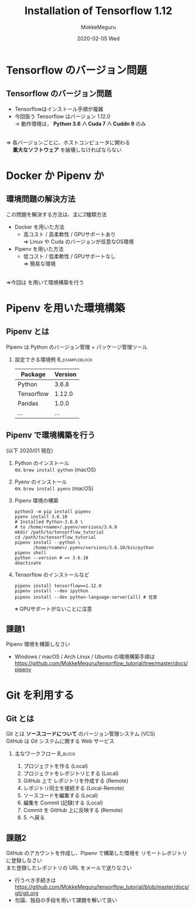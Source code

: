 #+title: Installation of Tensorflow 1.12
#+date: 2020-02-05 Wed
#+author: MokkeMeguru
#+email: meguru.mokke@gmail.com

#+language: ja
#+select_tags: export
#+exclude_tags: noexport
#+creator: Emacs 26.3 (Org mode 9.2.6)
#+options: ':nil *:t -:t ::t <:t \n:t ^:t arch:headline author:t
#+options: broken-links:nil c:nil creator:nil d:(not "LOGBOOK") date:t e:t
#+options: email:t f:t inline:t num:t p:nil pri:nil prop:nil stat:t tags:t
#+options: tasks:t tex:t timestamp:t title:t toc:t todo:t |:t
#+options: H:2 toc:t \n:t
#+latex_class_options: [dvipdfmx, 11pt, allowframebreaks]
#+latex_class: beamer
#+columns: %45ITEM %10BEAMER_env(Env) %10BEAMER_act(Act) %4BEAMER_col(Col) %8BEAMER_opt(Opt)
#+beamer_header: \usepackage{tabulary}
#+beamer_header: \usepackage{amsmath}
#+beamer_header: \usepackage{minted}
#+beamer_header: \setbeamertemplate{page number in head/foot}[framenumber]
#+beamer_header: \setbeamerfont{block body}{size=\tiny}
#+beamer_header: \setbeamerfont{block title}{size=\small}
#+beamer_header: \setbeamerfont{block body example}{size=\small}
#+beamer_theme: Berlin
#+beamer_color_theme:
#+beamer_font_theme:
#+beamer_inner_theme:
#+beamer_outer_theme:
#+startup: beamer
#+BEAMER_HEADER: \AtBeginSection[]{\begin{frame}<beamer>\frametitle{Presentaion agenda}\tableofcontents[currentsection]\end{frame}}
* Tensorflow のバージョン問題
** Tensorflow のバージョン問題
  - Tensorflowはインストール手順が複雑
  - 今回扱う Tensorflow はバージョン 1.12.0
      $\rightarrow$ 動作環境は， *Python 3.6 ∧ Cuda 7 ∧ Cuddn 9* のみ
\leavevmode\hphantom{}      
   ⇒ 各バージョンごとに、ホストコンピュータに関わる
   　 *重大なソフトウェア* を破壊しなければならない
* Docker か Pipenv か
** 環境問題の解決方法
  この問題を解決する方法は、主に2種類方法
  - Docker を用いた方法
    - 高コスト / 高柔軟性 / GPUサポートあり
      ⇒ Linux や Cuda のバージョンが任意なOS環境
  - Pipenv を用いた方法
    - 低コスト / 低柔軟性 / GPUサポートなし
      ⇒  簡易な環境
\leavevmode\hphantom{}
  ⇒今回は \structure{Pipenv} を用いて環境構築を行う
* Pipenv を用いた環境構築
** Pipenv とは
   Pipenv は Python のバージョン管理 + パッケージ管理ツール
*** 設定できる環境例                                         :B_exampleblock:
    :PROPERTIES:
    :BEAMER_env: exampleblock
    :END:
    #+ATTR_LATEX: :environment tabular :align |l|c|
    |------------+---------|
    | Package    | Version |
    |------------+---------|
    |------------+---------|
    | Python     |   3.6.8  |
    |------------+---------|
    | Tensorflow |  1.12.0 |
    | Pandas     |   1.0.0 |
    | ...        |     ... |
    |------------+---------|
** Pipenv で環境構築を行う
    :PROPERTIES:
    :BEAMER_opt: allowframebreaks
    :END:
   (以下 2020/01 現在)
   1. Python のインストール
      ex. ~brew install python~ (macOS)
   2. Pyenv のインストール
      ex. ~brew install pyenv~ (macOS)
       #+LATEX: \framebreak
   3. Pipenv 環境の構築
      #+begin_src shell
        python3 -m pip install pipenv
        pyenv install 3.6.10
        # Installed Python-3.6.8 \
        # to /home/<name>/.pyenv/versions/3.6.8
        mkdir /path/to/tensorflow_tutorial
        cd /path/to/tensorflow_tutorial
        pipenv install --python \
               /home/<name>/.pyenv/versions/3.6.10/bin/python
        pipenv shell
        python --version # => 3.6.10
        deactivate
      #+end_src
       #+LATEX: \framebreak
   4. Tensorflow のインストールなど
      #+begin_src shell
        pipenv install tensorflow==1.12.0
        pipenv install --dev ipython
        pipenv install --dev python-language-server[all] # 任意
      #+end_src
      ※ GPUサポートがないことに注意
** 課題1
 Pipenv 環境を構築しなさい
 - Windows / macOS / Arch Linux / Ubuntu の環境構築手順は https://github.com/MokkeMeguru/tensorflow_tutorial/tree/master/docs/pipenv
* Git を利用する
** Git とは
  Git とは *ソースコードについて* のバージョン管理システム (VCS)
  GitHub は Git システムに関する Web サービス
*** 主なワークフロー                                                :B_block:
    :PROPERTIES:
    :BEAMER_env: block
    :END:

    1. プロジェクトを作る (Local)
    2. プロジェクトをレポジトリとする (Local)
    3. GitHub 上で レポジトリを作成する (Remote)
    4. レポジトリ同士を接続する (Local-Remote)
    5. ソースコードを編集する (Local)
    6. 編集を Commit (記録)する (Local)
    7. Commit を GitHub 上に反映する (Remote)
    8. 5. へ戻る
** 課題2
   GitHub のアカウントを作成し、Pipenv で構築した環境を リモートレポジトリ に登録しなさい
   また登録したレポジトリの URL をメールで送りなさい
   - 行うべき手続きは https://github.com/MokkeMeguru/tensorflow_tutorial/blob/master/docs/git/git.org
   - 勿論、独自の手段を用いて課題を解いて良い
